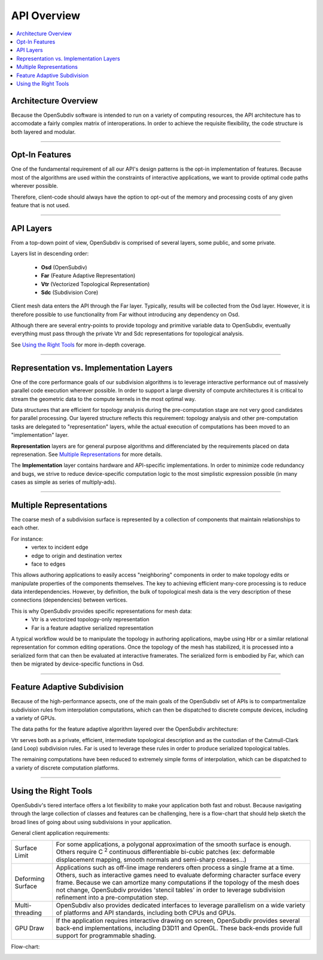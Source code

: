 ..  
     Copyright 2013 Pixar
  
     Licensed under the Apache License, Version 2.0 (the "Apache License")
     with the following modification; you may not use this file except in
     compliance with the Apache License and the following modification to it:
     Section 6. Trademarks. is deleted and replaced with:
  
     6. Trademarks. This License does not grant permission to use the trade
        names, trademarks, service marks, or product names of the Licensor
        and its affiliates, except as required to comply with Section 4(c) of
        the License and to reproduce the content of the NOTICE file.
  
     You may obtain a copy of the Apache License at
  
         http://www.apache.org/licenses/LICENSE-2.0
  
     Unless required by applicable law or agreed to in writing, software
     distributed under the Apache License with the above modification is
     distributed on an "AS IS" BASIS, WITHOUT WARRANTIES OR CONDITIONS OF ANY
     KIND, either express or implied. See the Apache License for the specific
     language governing permissions and limitations under the Apache License.
  

API Overview
------------

.. contents::
   :local:
   :backlinks: none


Architecture Overview
=====================

Because the OpenSubdiv software is intended to run on a variety of computing
resources, the API architecture has to accomodate a fairly complex matrix of
interoperations. In order to achieve the requisite flexibility, the code structure
is both layered and modular.

----

Opt-In Features
===============

One of the fundamental requirement of all our API's design patterns is the opt-in
implementation of features. Because most of the algorithms are used within the
constraints of interactive applications, we want to provide optimal code paths
wherever possible. 

Therefore, client-code should always have the option to opt-out of the memory and
processing costs of any given feature that is not used.

----

API Layers
==========

From a top-down point of view, OpenSubdiv is comprised of several layers, some
public, and some private.

Layers list in descending order:

  * **Osd** (OpenSubdiv)
  * **Far** (Feature Adaptive Representation)
  * **Vtr** (Vectorized Topological Representation)
  * **Sdc** (Subdivision Core)

Client mesh data enters the API through the Far layer. Typically, results will
be collected from the Osd layer. However, it is therefore possible to use
functionality from Far without introducing any dependency on Osd.

Although there are several entry-points to provide topology and primitive variable
data to OpenSubdiv, eventually everything must pass through the private Vtr and Sdc
representations for topological analysis.

See `Using the Right Tools`_ for more in-depth coverage.

.. image:: images/api_layers_3_0.png
   :align: center

----

Representation vs. Implementation Layers
========================================

One of the core performance goals of our subdivision algorithms is to leverage
interactive performance out of massively parallel code execution wherever 
possible. In order to support a large diversity of compute architectures
it is critical to stream the geometric data to the compute kernels in the
most optimal way.

Data structures that are efficient for topology analysis during the pre-computation
stage are not very good candidates for parallel processing. Our layered structure
reflects this requirement: topology analysis and other pre-computation tasks are
delegated to "representation" layers, while the actual execution of computations
has been moved to an "implementation" layer.

.. image:: images/api_representations.png

**Representation** layers are for general purpose algorithms and differenciated by
the requirements placed on data represenation. See `Multiple Representations`_ for
more details.

The **Implementation** layer contains hardware and API-specific implementations.
In order to minimize code redundancy and bugs, we strive to reduce device-specific
computation logic to the most simplistic expression possible (in many cases as
simple as series of multiply-ads).

----

Multiple Representations
========================

The coarse mesh of a subdivision surface is represented by a collection of 
components that maintain relationships to each other. 

.. image:: images/api_mesh_data.png
   :align: center

For instance:
  - vertex to incident edge
  - edge to origin and destination vertex
  - face to edges

This allows authoring applications to easily access "neighboring" components 
in order to make topology edits or manipulate properties of the components 
themselves. The key to achieving efficient many-core processing is to reduce data
interdependencies. However, by definition, the bulk of topological mesh data is 
the very description of these connections (dependencies) between vertices. 

.. image:: images/api_serialized_data.png
   :align: center

This is why OpenSubdiv provides specific representations for mesh data: 
  - Vtr is a vectorized topology-only representation
  - Far is a feature adaptive serialized representation

A typical workflow would be to manipulate the topology in authoring applications,
maybe using Hbr or a similar relational representation for common editing operations.
Once the topology of the mesh has stabilized, it is processed into a serialized form
that can then be evaluated at interactive framerates. The serialized form is 
embodied by Far, which can then be migrated by device-specific functions in Osd.

.. image:: images/api_workflows.png
   :align: center

----

Feature Adaptive Subdivision
============================

Because of the high-performance apsects, one of the main goals of the OpenSubdiv 
set of APIs is to compartmentalize subdivision rules from interpolation 
computations, which can then be dispatched to discrete compute devices, including
a variety of GPUs.

The data paths for the feature adaptive algorithm layered over the OpenSubdiv
architecture:

.. image:: images/osd_layers.png

Vtr serves both as a private, efficient, intermediate topological description and
as the custodian of the Catmull-Clark (and Loop) subdivision rules. Far is used to
leverage these rules in order to produce serialized topological tables. 

The remaining computations have been reduced to extremely simple forms of 
interpolation, which can be dispatched to a variety of discrete computation 
platforms.

----

Using the Right Tools
=====================

OpenSubdiv's tiered interface offers a lot flexibility to make your application
both fast and robust. Because navigating through the large collection of classes and
features can be challenging, here is a flow-chart that should help sketch
the broad lines of going about using subdivisions in your application.

General client application requirements:

+----------------------+-------------------------------------------------------+
| Surface Limit        | For some applications, a polygonal approximation of   | 
|                      | the smooth surface is enough. Others require          |  
|                      | C :sup:`2` continuous differentiable bi-cubic patches |  
|                      | (ex: deformable displacement mapping, smooth normals  |  
|                      | and semi-sharp creases...)                            |  
+----------------------+-------------------------------------------------------+
| Deforming Surface    | Applications such as off-line image renderers often   |
|                      | process a single frame at a time. Others, such as     |    
|                      | interactive games need to evaluate deforming          |    
|                      | character surface every frame. Because we can amortize|    
|                      | many computations if the topology of the mesh does not|    
|                      | change, OpenSubdiv provides 'stencil tables' in order |    
|                      | to leverage subdivision refinement into a             |     
|                      | pre-computation step.                                 |                 
+----------------------+-------------------------------------------------------+
| Multi-threading      | OpenSubdiv also provides dedicated interfaces to      |
|                      | leverage parallelism on a wide variety of platforms   |
|                      | and API standards, including both CPUs and GPUs.      |
+----------------------+-------------------------------------------------------+
| GPU Draw             | If the application requires interactive drawing on    |
|                      | screen, OpenSubdiv provides several back-end          |
|                      | implementations, including D3D11 and OpenGL. These    |
|                      | back-ends provide full support for programmable       |
|                      | shading.                                              |
+----------------------+-------------------------------------------------------+

Flow-chart:

.. image:: images/osd_flow.png
   :align: center
   :target: images/osd_flow.png 


